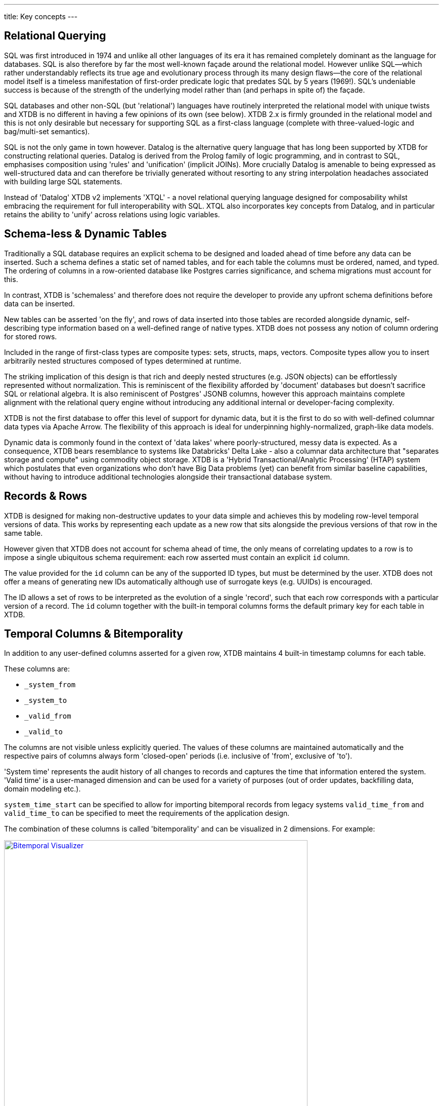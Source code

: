 ---
title: Key concepts
---

== Relational Querying

SQL was first introduced in 1974 and unlike all other languages of its era it has remained completely dominant as the language for databases. SQL is also therefore by far the most well-known façade around the relational model. However unlike SQL—which rather understandably reflects its true age and evolutionary process through its many design flaws—the core of the relational model itself is a timeless manifestation of first-order predicate logic that predates SQL by 5 years (1969!). SQL's undeniable success is because of the strength of the underlying model rather than (and perhaps in spite of) the façade.

SQL databases and other non-SQL (but 'relational') languages have routinely interpreted the relational model with unique twists and XTDB is no different in having a few opinions of its own (see below). XTDB 2.x is firmly grounded in the relational model and this is not only desirable but necessary for supporting SQL as a first-class language (complete with three-valued-logic and bag/multi-set semantics).

SQL is not the only game in town however. Datalog is the alternative query language that has long been supported by XTDB for constructing relational queries. Datalog is derived from the Prolog family of logic programming, and in contrast to SQL, emphasises composition using 'rules' and 'unification' (implicit JOINs). More crucially Datalog is amenable to being expressed as well-structured data and can therefore be trivially generated without resorting to any string interpolation headaches associated with building large SQL statements.

////
Datalog = relational algebra + 'iterated fixpoint' operator (i.e. mutually recursive rules)

NOTE: XTDB 2.x does not currently implement recursive Datalog rules
////

Instead of 'Datalog' XTDB v2 implements 'XTQL' - a novel relational querying language designed for composability whilst embracing the requirement for full interoperability with SQL. XTQL also incorporates key concepts from Datalog, and in particular retains the ability to 'unify' across relations using logic variables.

== Schema-less & Dynamic Tables

Traditionally a SQL database requires an explicit schema to be designed and loaded ahead of time before any data can be inserted. Such a schema defines a static set of named tables, and for each table the columns must be ordered, named, and typed. The ordering of columns in a row-oriented database like Postgres carries significance, and schema migrations must account for this.

In contrast, XTDB is 'schemaless' and therefore does not require the developer to provide any upfront schema definitions before data can be inserted.

New tables can be asserted 'on the fly', and rows of data inserted into those tables are recorded alongside dynamic, self-describing type information based on a well-defined range of native types. XTDB does not possess any notion of column ordering for stored rows.

Included in the range of first-class types are composite types: sets, structs, maps, vectors. Composite types allow you to insert arbitrarily nested structures composed of types determined at runtime.

The striking implication of this design is that rich and deeply nested structures (e.g. JSON objects) can be effortlessly represented without normalization. This is reminiscent of the flexibility afforded by 'document' databases but doesn't sacrifice SQL or relational algebra. It is also reminiscent of Postgres' JSONB columns, however this approach maintains complete alignment with the relational query engine without introducing any additional internal or developer-facing complexity.

XTDB is not the first database to offer this level of support for dynamic data, but it is the first to do so with well-defined columnar data types via Apache Arrow. The flexibility of this approach is ideal for underpinning highly-normalized, graph-like data models.

Dynamic data is commonly found in the context of 'data lakes' where poorly-structured, messy data is expected. As a consequence, XTDB bears resemblance to systems like Databricks' Delta Lake - also a columnar data architecture that "separates storage and compute" using commodity object storage. XTDB is a 'Hybrid Transactional/Analytic Processing' (HTAP) system which postulates that even organizations who don't have Big Data problems (yet) can benefit from similar baseline capabilities, without having to introduce additional technologies alongside their transactional database system.

== Records & Rows

XTDB is designed for making non-destructive updates to your data simple and achieves this by modeling row-level temporal versions of data. This works by representing each update as a new row that sits alongside the previous versions of that row in the same table.

However given that XTDB does not account for schema ahead of time, the only means of correlating updates to a row is to impose a single ubiquitous schema requirement: each row asserted must contain an explicit `id` column.

The value provided for the `id` column can be any of the supported ID types, but must be determined by the user. XTDB does not offer a means of generating new IDs automatically although use of surrogate keys (e.g. UUIDs) is encouraged.

The ID allows a set of rows to be interpreted as the evolution of a single 'record', such that each row corresponds with a particular version of a record. The `id` column together with the built-in temporal columns forms the default primary key for each table in XTDB.

== Temporal Columns & Bitemporality

In addition to any user-defined columns asserted for a given row, XTDB maintains 4 built-in timestamp columns for each table.

These columns are:

- `_system_from`
- `_system_to`
- `_valid_from`
- `_valid_to`

The columns are not visible unless explicitly queried. The values of these columns are maintained automatically and the respective pairs of columns always form 'closed-open' periods (i.e. inclusive of 'from', exclusive of 'to').

'System time' represents the audit history of all changes to records and captures the time that information entered the system. 'Valid time' is a user-managed dimension and can be used for a variety of purposes (out of order updates, backfilling data, domain modeling etc.).

`system_time_start` can be specified to allow for importing bitemporal records from legacy systems
`valid_time_from` and `valid_time_to` can be specified to meet the requirements of the application design.

The combination of these columns is called 'bitemporality' and can be visualized in 2 dimensions. For example:

image::/images/docs/bitemp-viz.webp["Bitemporal Visualizer", align="center", width=600px, link="https://bitemporal-visualizer.github.io/"]

This definition of the bitemporal model was first defined by Richard Snodgrass and Christian Jensen as the "Bitemporal Conceptual Data Model" in 1994 and was (much) later adopted as the basis of the ISO SQL:2011 standard.

The bitemporal features defined in the SQL:2011 standard lack significant adoption and introduced many complexities for users. XTDB simplifies those features by making bitemporality ubiquitous and easy. For instance, XTDB maintains a built-in 'WITHOUT OVERLAPS' constraint which ensures that the 'rectangles' in this model never overlap, and also maintains a temporal index to accelerate various kinds of temporal queries (including the default 'as of now' query context).

Alongside a specialized temporal index, XTDB offers a set of temporal operators based on Allen interval algebra for understanding the intersections of bitemporal data (e.g. `OVERLAPS`, `CONTAINS`, `PRECEDES`).

The ability to model, reference and audit time-versioned records is useful across many domains. Application developers who are familiar with concepts like 'soft deletes', 'event sourcing', and 'windowed joins' will find a lot of relevant ideas and capabilities in the bitemporal design of XTDB.

Bitemporal modeling is commonly used across areas like data warehousing, stream analytics, finance and insurance. However most implementations are ad-hoc and challenging to scale.

== Transaction Processing

XTDB uses a single-writer architecture that ensures ACID consistency of updates regardless of the number of replica nodes used to scale read-only queries. The single-writer provides strong consistency guarantees needed for auditing and bitemporal timestamp generation. XTDB does not offer a sharded multi-writer architecture, meaning write latencies and availability are geographically sensitive.

Transaction logic is processed fully serially, deterministically and atomically on each node. This means each transaction has exclusive access to the latest database state. Beyond basic record-oriented operations (i.e. via INSERT & DELETE `RECORDS`), many complex transactions can be expressed declaratively via SQL transactions. SQL transactions are non-interactive and mid-transaction writes are not queryable.

== Foreign keys? Uniqueness constraints? Views? Indexes? etc.

XTDB currently has no native concept of Foreign Keys and therefore referential integrity must be implemented manually if it is desired, i.e. making sure the thing being referenced already exists in the database before you insert a reference to it, and conversely deleting all references to a thing when that thing is deleted.
Referential integrity can still be achieved atomically, with ACID guarantees, either using 'transaction functions' or SQL.

XTDB has no concept of uniqueness beyond the ID. If you want something to be unique then you can and probably should model it with an ID.

Similarly, any other features of a SQL database that intuitively require a schema are not available within XTDB currently. It is however intended that XTDB will introduce "gradual schema" capabilities in the future to enable new usage patterns that includes using XTDB like a traditional SQL database (e.g. "just treat XTDB as if it were Postgres, and model your data the same way").
